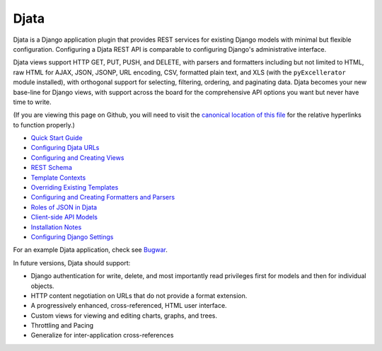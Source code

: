 
Djata
=====

Djata is a Django application plugin that provides REST services for
existing Django models with minimal but flexible configuration.
Configuring a Djata REST API is comparable to configuring Django's
administrative interface.

Djata views support HTTP GET, PUT, PUSH, and DELETE, with parsers
and formatters including but not limited to HTML, raw HTML for AJAX,
JSON, JSONP, URL encoding, CSV, formatted plain text, and XLS (with
the ``pyExcellerator`` module installed), with orthogonal support
for selecting, filtering, ordering, and paginating data.  Djata
becomes your new base-line for Django views, with support across
the board for the comprehensive API options you want but never
have time to write.

(If you are viewing this page on Github, you will need to visit the `canonical
location of this file <djata/blob/master/README.rst>`_ for the relative
hyperlinks to function properly.)

- `Quick Start Guide <docs/quick-start.rst>`_
- `Configuring Djata URLs <docs/urls.rst>`_
- `Configuring and Creating Views <docs/views.rst>`_
- `REST Schema <docs/rest.rst>`_
- `Template Contexts <docs/context.rst>`_
- `Overriding Existing Templates <docs/templates.rst>`_
- `Configuring and Creating Formatters and Parsers <docs/formats.rst>`_
- `Roles of JSON in Djata <docs/json.rst>`_
- `Client-side API Models <docs/api.rst>`_
- `Installation Notes <docs/install.rst>`_
- `Configuring Django Settings <docs/settings.rst>`_

For an example Djata application, check see 
`Bugwar <http://github.com/fastsoft/bugwar>`_.

In future versions, Djata should support:

- Django authentication for write, delete, and most importantly read
  privileges first for models and then for individual objects.
- HTTP content negotiation on URLs that do not provide a format
  extension.
- A progressively enhanced, cross-referenced, HTML user interface. 
- Custom views for viewing and editing charts, graphs, and trees.
- Throttling and Pacing
- Generalize for inter-application cross-references

